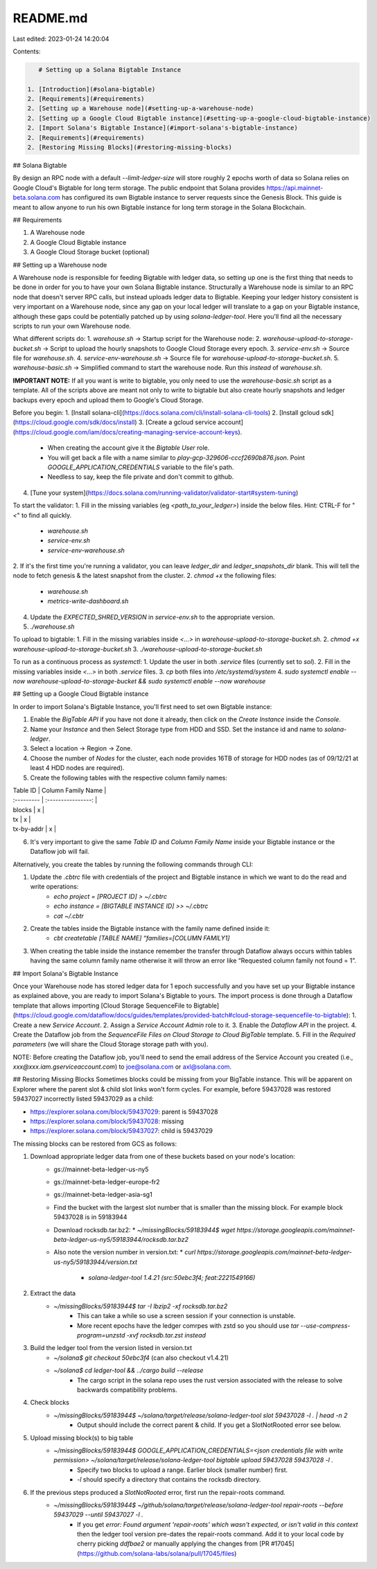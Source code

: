 README.md
=========

Last edited: 2023-01-24 14:20:04

Contents:

.. code-block:: md

    # Setting up a Solana Bigtable Instance

 1. [Introduction](#solana-bigtable)
 2. [Requirements](#requirements)
 2. [Setting up a Warehouse node](#setting-up-a-warehouse-node)
 2. [Setting up a Google Cloud Bigtable instance](#setting-up-a-google-cloud-bigtable-instance)
 2. [Import Solana's Bigtable Instance](#import-solana's-bigtable-instance)
 2. [Requirements](#requirements)
 2. [Restoring Missing Blocks](#restoring-missing-blocks)

## Solana Bigtable

By design an RPC node with a default `--limit-ledger-size` will store roughly 2 epochs worth of data so Solana relies on Google Cloud's Bigtable for long term storage.
The public endpoint that Solana provides https://api.mainnet-beta.solana.com has configured its own Bigtable instance to server requests since the Genesis Block.
This guide is meant to allow anyone to run his own Bigtable instance for long term storage in the Solana Blockchain.

## Requirements

1. A Warehouse node
2. A Google Cloud Bigtable instance
3. A Google Cloud Storage bucket (optional)

## Setting up a Warehouse node

A Warehouse node is responsible for feeding Bigtable with ledger data, so setting up one is the first thing that needs to be done in order for you to have your own Solana Bigtable instance.
Structurally a Warehouse node is similar to an RPC node that doesn't server RPC calls, but instead uploads ledger data to Bigtable.
Keeping your ledger history consistent is very important on a Warehouse node, since any gap on your local ledger will translate to a gap on your Bigtable instance, although these gaps could be potentially patched up by using `solana-ledger-tool`.
Here you'll find all the necessary scripts to run your own Warehouse node.

What different scripts do:
1. `warehouse.sh` → Startup script for the Warehouse node:
2. `warehouse-upload-to-storage-bucket.sh` → Script to upload the hourly snapshots to Google Cloud Storage every epoch.
3. `service-env.sh` → Source file for `warehouse.sh`.
4. `service-env-warehouse.sh` → Source file for `warehouse-upload-to-storage-bucket.sh`.
5. `warehouse-basic.sh` → Simplified command to start the warehouse node. Run this *instead* of `warehouse.sh`.

**IMPORTANT NOTE:** If all you want is write to bigtable, you only need to use the `warehouse-basic.sh` script as a template. All of the scripts above are meant not only to write to bigtable but also create hourly snapshots and ledger backups every epoch and upload them to Google's Cloud Storage.

Before you begin:
1. [Install solana-cli](https://docs.solana.com/cli/install-solana-cli-tools)
2. [Install gcloud sdk](https://cloud.google.com/sdk/docs/install)
3. [Create a gcloud service account](https://cloud.google.com/iam/docs/creating-managing-service-account-keys).
    * When creating the account give it the `Bigtable User` role.
    * You will get back a file with a name similar to `play-gcp-329606-cccf2690b876.json`. Point `GOOGLE_APPLICATION_CREDENTIALS` variable to the file's path.
    * Needless to say, keep the file private and don't commit to github.
4. [Tune your system](https://docs.solana.com/running-validator/validator-start#system-tuning)

To start the validator:
1. Fill in the missing variables (eg `<path_to_your_ledger>`) inside the below files. Hint: CTRL-F for "`<`" to find all quickly.
    * `warehouse.sh`
    * `service-env.sh`
    * `service-env-warehouse.sh`
2. If it's the first time you're running a validator, you can leave `ledger_dir` and `ledger_snapshots_dir` blank. This will tell the node to fetch genesis & the latest snapshot from the cluster.
2. `chmod +x` the following files:
    * `warehouse.sh`
    * `metrics-write-dashboard.sh`
4. Update the `EXPECTED_SHRED_VERSION` in `service-env.sh` to the appropriate version.
5. `./warehouse.sh`

To upload to bigtable:
1. Fill in the missing variables inside `<...>` in `warehouse-upload-to-storage-bucket.sh`.
2. `chmod +x warehouse-upload-to-storage-bucket.sh`
3. `./warehouse-upload-to-storage-bucket.sh`

To run as a continuous process as `systemctl`:
1. Update the user in both `.service` files (currently set to `sol`).
2. Fill in the missing variables inside `<...>` in both `.service` files.
3. `cp` both files into `/etc/systemd/system`
4. `sudo systemctl enable --now warehouse-upload-to-storage-bucket && sudo systemctl enable --now warehouse`

## Setting up a Google Cloud Bigtable instance

In order to import Solana's Bigtable Instance, you'll first need to set own Bigtable instance:

1. Enable the `BigTable API` if you have not done it already, then click on the `Create Instance` inside the `Console`.
2. Name your `Instance` and then Select Storage type from HDD and SSD. Set the instance id and name to `solana-ledger`.
3. Select a location → Region → Zone.
4. Choose the number of `Nodes` for the cluster, each node provides 16TB of storage for HDD nodes (as of 09/12/21 at least 4 HDD nodes are required).
5. Create the following tables with the respective column family names:

| Table ID   | Column Family Name |
| :--------- | :----------------: |
| blocks     | x                  |
| tx         | x                  |
| tx-by-addr | x                  |

6. It's very important to give the same `Table ID` and `Column Family Name` inside your Bigtable instance or the Dataflow job will fail.

Alternatively, you create the tables by running the following commands through CLI:

1. Update the `.cbtrc` file with credentials of the project and Bigtable instance in which we want to do the read and write operations:
    * `echo project = [PROJECT ID] > ~/.cbtrc`
    * `echo instance = [BIGTABLE INSTANCE ID] >> ~/.cbtrc`
    * `cat ~/.cbtr`
2. Create the tables inside the Bigtable instance with the family name defined inside it:
    * `cbt createtable [TABLE NAME] “families=[COLUMN FAMILY1]`
3. When creating the table inside the instance remember the transfer through Dataflow always occurs within tables having the same column family name otherwise it will throw an error like “Requested column family not found = 1”.

## Import Solana's Bigtable Instance

Once your Warehouse node has stored ledger data for 1 epoch successfully and you have set up your Bigtable instance as explained above, you are ready to import Solana's Bigtable to yours.
The import process is done through a Dataflow template that allows importing [Cloud Storage SequenceFile to Bigtable](https://cloud.google.com/dataflow/docs/guides/templates/provided-batch#cloud-storage-sequencefile-to-bigtable):
1. Create a new `Service Account`.
2. Assign a `Service Account Admin` role to it.
3. Enable the `Dataflow API` in the project.
4. Create the Dataflow job from the `SequenceFile Files on Cloud Storage to Cloud BigTable` template.
5. Fill in the `Required parameters` (we will share the Cloud Storage storage path with you).

NOTE: Before creating the Dataflow job, you'll need to send the email address of the Service Account you created (i.e., `xxx@xxx.iam.gserviceaccount.com`) to joe@solana.com or axl@solana.com.

## Restoring Missing Blocks
Sometimes blocks could be missing from your BigTable instance. This will be apparent on Explorer where the parent slot & child slot links won't form cycles. For example, before 59437028 was restored 59437027 incorrectly listed 59437029 as a child:

* https://explorer.solana.com/block/59437029: parent is 59437028
* https://explorer.solana.com/block/59437028: missing
* https://explorer.solana.com/block/59437027: child is 59437029

The missing blocks can be restored from GCS as follows:

1. Download appropriate ledger data from one of these buckets based on your node's location:
    * gs://mainnet-beta-ledger-us-ny5
    * gs://mainnet-beta-ledger-europe-fr2
    * gs://mainnet-beta-ledger-asia-sg1

    * Find the bucket with the largest slot number that is smaller than the missing block. For example block 59437028 is in 59183944
    * Download rocksdb.tar.bz2:
      * `~/missingBlocks/59183944$ wget https://storage.googleapis.com/mainnet-beta-ledger-us-ny5/59183944/rocksdb.tar.bz2`
    * Also note the version number in version.txt:
      * `curl https://storage.googleapis.com/mainnet-beta-ledger-us-ny5/59183944/version.txt`
        * `solana-ledger-tool 1.4.21 (src:50ebc3f4; feat:2221549166)`
2. Extract the data
    * `~/missingBlocks/59183944$ tar -I lbzip2 -xf rocksdb.tar.bz2`
        * This can take a while so use a screen session if your connection is unstable.
        * More recent epochs have the ledger comrpes with zstd so you should use `tar --use-compress-program=unzstd -xvf rocksdb.tar.zst instead`
3. Build the ledger tool from the version listed in version.txt
    * `~/solana$ git checkout 50ebc3f4` (can also checkout v1.4.21)
    * `~/solana$ cd ledger-tool && ../cargo build --release`
        * The cargo script in the solana repo uses the rust version associated with the release to solve backwards compatibility problems.
4. Check blocks
    * `~/missingBlocks/59183944$ ~/solana/target/release/solana-ledger-tool slot 59437028 -l . | head -n 2`
        * Output should include the correct parent & child. If you get a SlotNotRooted error see below.
5. Upload missing block(s) to big table
    * `~/missingBlocks/59183944$ GOOGLE_APPLICATION_CREDENTIALS=<json credentials file with write permission> ~/solana/target/release/solana-ledger-tool bigtable upload 59437028 59437028 -l .`
        * Specify two blocks to upload a range. Earlier block (smaller number) first.
        * `-l` should specify a directory that contains the rocksdb directory.
6. If the previous steps produced a `SlotNotRooted` error, first run the repair-roots command.
    * `~/missingBlocks/59183944$ ~/github/solana/target/release/solana-ledger-tool repair-roots --before 59437029 --until 59437027  -l .`
        * If you get `error: Found argument 'repair-roots' which wasn't expected, or isn't valid in this context` then the ledger tool version pre-dates the repair-roots command. Add it to your local code by cherry picking `ddfbae2` or manually applying the changes from [PR #17045](https://github.com/solana-labs/solana/pull/17045/files)


